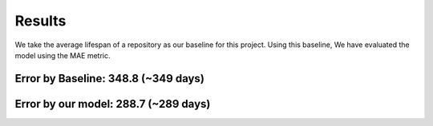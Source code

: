 Results
=======
We take the average lifespan of a repository as our baseline for this project. 
Using this baseline, We have evaluated the model using the MAE metric. 

Error by Baseline: 348.8 (~349 days)
------------------------------------
Error by our model: 288.7 (~289 days) 
-------------------------------------

.. image:: images/2.png
  :width: 500

.. image:: images/3.png
  :width: 500

.. image:: images/4.png
  :width: 500

.. image:: images/5.png
  :width: 500

.. image:: images/6.png
  :width: 500

.. image:: images/7.png
  :width: 500
